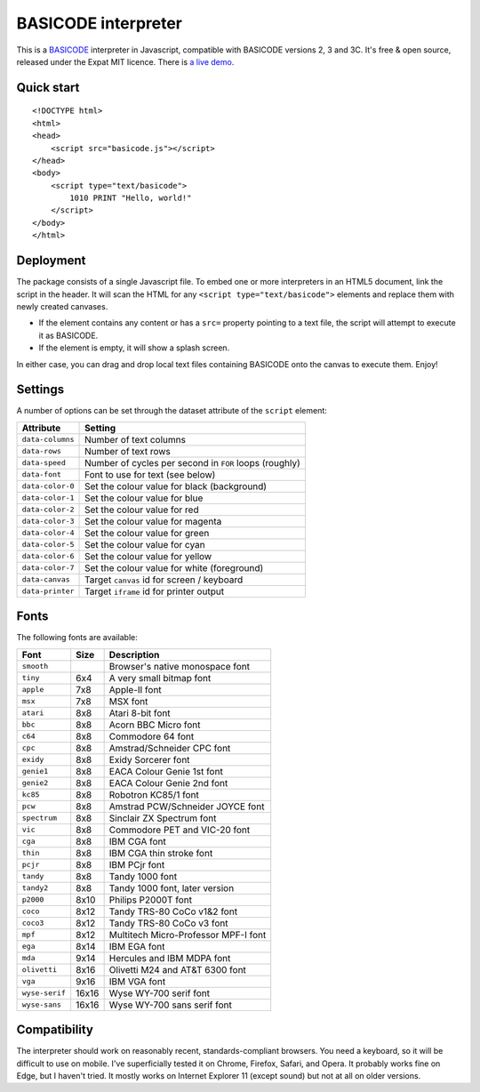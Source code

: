 BASICODE interpreter
====================

This is a `BASICODE <https://github.com/robhagemans/basicode>`_  interpreter in Javascript, compatible with BASICODE versions 2, 3 and 3C. It's free & open source, released under the Expat MIT licence.
There is `a live demo <http://robhagemans.github.io/basicode/>`_.


Quick start
-----------
::

    <!DOCTYPE html>
    <html>
    <head>
        <script src="basicode.js"></script>
    </head>
    <body>
        <script type="text/basicode">
            1010 PRINT "Hello, world!"
        </script>
    </body>
    </html>


Deployment
----------

The package consists of a single Javascript file. To embed one or more interpreters in an HTML5 document, link the script in the header.
It will scan the HTML for any ``<script type="text/basicode">`` elements and replace them with newly created canvases.

- If the element contains any content or has a ``src=`` property pointing to a text file, the script will attempt to execute it as BASICODE.
- If the element is empty, it will show a splash screen.

In either case, you can drag and drop local text files containing BASICODE onto the canvas to execute them. Enjoy!


Settings
--------

A number of options can be set through the dataset attribute of the ``script`` element:

===================== =======================================================================
Attribute             Setting
===================== =======================================================================
``data-columns``      Number of text columns
``data-rows``         Number of text rows
``data-speed``        Number of cycles per second in ``FOR`` loops (roughly)
``data-font``         Font to use for text (see below)
``data-color-0``      Set the colour value for black (background)
``data-color-1``      Set the colour value for blue
``data-color-2``      Set the colour value for red
``data-color-3``      Set the colour value for magenta
``data-color-4``      Set the colour value for green
``data-color-5``      Set the colour value for cyan
``data-color-6``      Set the colour value for yellow
``data-color-7``      Set the colour value for white (foreground)
``data-canvas``       Target ``canvas`` id for screen / keyboard
``data-printer``      Target ``iframe`` id for printer output
===================== =======================================================================


Fonts
-----

The following fonts are available:

============== ===== ======================================
Font           Size  Description
============== ===== ======================================
``smooth``           Browser's native monospace font
``tiny``       6x4   A very small bitmap font
``apple``      7x8   Apple-II font
``msx``        7x8   MSX font
``atari``      8x8   Atari 8-bit font
``bbc``        8x8   Acorn BBC Micro font
``c64``        8x8   Commodore 64 font
``cpc``        8x8   Amstrad/Schneider CPC font
``exidy``      8x8   Exidy Sorcerer font
``genie1``     8x8   EACA Colour Genie 1st font
``genie2``     8x8   EACA Colour Genie 2nd font
``kc85``       8x8   Robotron KC85/1 font
``pcw``        8x8   Amstrad PCW/Schneider JOYCE font
``spectrum``   8x8   Sinclair ZX Spectrum font
``vic``        8x8   Commodore PET and VIC-20 font
``cga``        8x8   IBM CGA font
``thin``       8x8   IBM CGA thin stroke font
``pcjr``       8x8   IBM PCjr font
``tandy``      8x8   Tandy 1000 font
``tandy2``     8x8   Tandy 1000 font, later version
``p2000``      8x10  Philips P2000T font
``coco``       8x12  Tandy TRS-80 CoCo v1&2 font
``coco3``      8x12  Tandy TRS-80 CoCo v3 font
``mpf``        8x12  Multitech Micro-Professor MPF-I font
``ega``        8x14  IBM EGA font
``mda``        9x14  Hercules and IBM MDPA font
``olivetti``   8x16  Olivetti M24 and AT&T 6300 font
``vga``        9x16  IBM VGA font
``wyse-serif`` 16x16 Wyse WY-700 serif font
``wyse-sans``  16x16 Wyse WY-700 sans serif font
============== ===== ======================================


Compatibility
-------------

The interpreter should work on reasonably recent, standards-compliant browsers.
You need a keyboard, so it will be difficult to use on mobile.
I've superficially tested it on Chrome, Firefox, Safari, and Opera.
It probably works fine on Edge, but I haven't tried. It mostly works on Internet Explorer 11 (except sound) but not at all on older versions.
